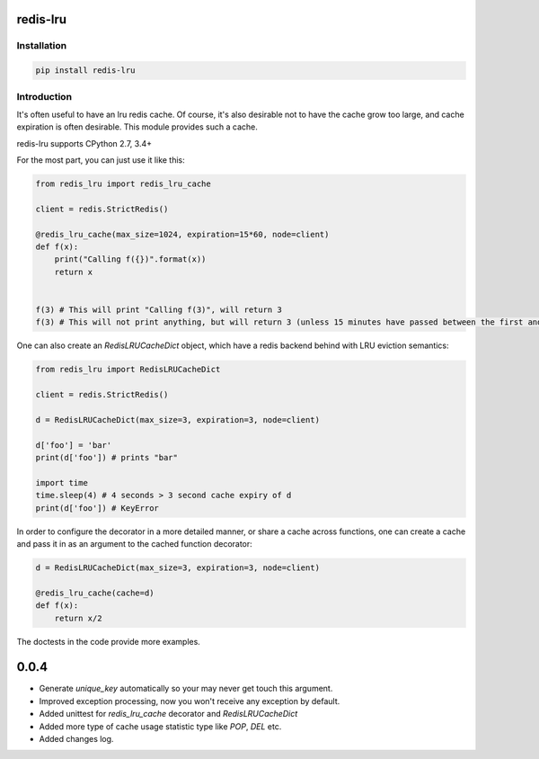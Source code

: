 redis-lru
=========

Installation
------------

.. code-block:: bash

    pip install redis-lru


Introduction
------------

It's often useful to have an lru redis cache. Of course, it's also desirable not to have the cache grow too large, and cache expiration is often desirable.
This module provides such a cache.

redis-lru supports CPython 2.7, 3.4+

For the most part, you can just use it like this:

.. code-block:: python

    from redis_lru import redis_lru_cache

    client = redis.StrictRedis()

    @redis_lru_cache(max_size=1024, expiration=15*60, node=client)
    def f(x):
        print("Calling f({})".format(x))
        return x


    f(3) # This will print "Calling f(3)", will return 3
    f(3) # This will not print anything, but will return 3 (unless 15 minutes have passed between the first and second function call).


One can also create an `RedisLRUCacheDict` object, which have a redis backend behind with LRU eviction semantics:

.. code-block:: python

    from redis_lru import RedisLRUCacheDict

    client = redis.StrictRedis()

    d = RedisLRUCacheDict(max_size=3, expiration=3, node=client)

    d['foo'] = 'bar'
    print(d['foo']) # prints "bar"

    import time
    time.sleep(4) # 4 seconds > 3 second cache expiry of d
    print(d['foo']) # KeyError

In order to configure the decorator in a more detailed manner, or share a cache across functions, one can create a cache and pass it in as an argument to the cached function decorator:


.. code-block:: python

    d = RedisLRUCacheDict(max_size=3, expiration=3, node=client)

    @redis_lru_cache(cache=d)
    def f(x):
        return x/2


The doctests in the code provide more examples.


0.0.4
=====
- Generate `unique_key` automatically so your may never get touch this argument.
- Improved exception processing, now you won't receive any exception by default.
- Added unittest for `redis_lru_cache` decorator and `RedisLRUCacheDict`
- Added more type of cache usage statistic type like `POP`, `DEL` etc.
- Added changes log.


